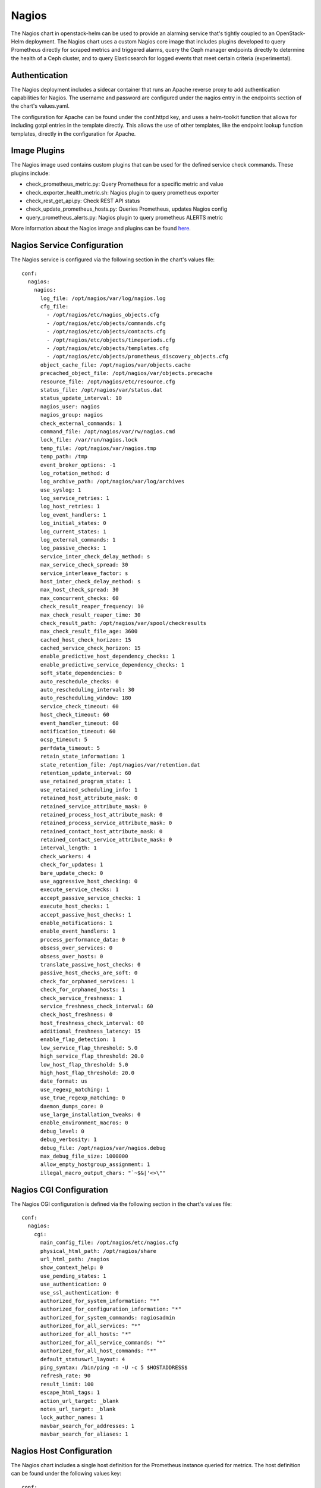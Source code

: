 Nagios
======

The Nagios chart in openstack-helm can be used to provide an alarming
service that's tightly coupled to an OpenStack-Helm deployment.  The Nagios
chart uses a custom Nagios core image that includes plugins developed to query
Prometheus directly for scraped metrics and triggered alarms, query the Ceph
manager endpoints directly to determine the health of a Ceph cluster, and to
query Elasticsearch for logged events that meet certain criteria (experimental).

Authentication
--------------

The Nagios deployment includes a sidecar container that runs an Apache reverse
proxy to add authentication capabilities for Nagios.  The username and password
are configured under the nagios entry in the endpoints section of the chart's
values.yaml.

The configuration for Apache can be found under the conf.httpd key, and uses a
helm-toolkit function that allows for including gotpl entries in the template
directly.  This allows the use of other templates, like the endpoint lookup
function templates, directly in the configuration for Apache.

Image Plugins
-------------

The Nagios image used contains custom plugins that can be used for the defined
service check commands.  These plugins include:

- check_prometheus_metric.py: Query Prometheus for a specific metric and value
- check_exporter_health_metric.sh: Nagios plugin to query prometheus exporter
- check_rest_get_api.py: Check REST API status
- check_update_prometheus_hosts.py: Queries Prometheus, updates Nagios config
- query_prometheus_alerts.py: Nagios plugin to query prometheus ALERTS metric

More information about the Nagios image and plugins can be found here_.

.. _here: https://github.com/att-comdev/nagios


Nagios Service Configuration
----------------------------

The Nagios service is configured via the following section in the chart's
values file:

::

    conf:
      nagios:
        nagios:
          log_file: /opt/nagios/var/log/nagios.log
          cfg_file:
            - /opt/nagios/etc/nagios_objects.cfg
            - /opt/nagios/etc/objects/commands.cfg
            - /opt/nagios/etc/objects/contacts.cfg
            - /opt/nagios/etc/objects/timeperiods.cfg
            - /opt/nagios/etc/objects/templates.cfg
            - /opt/nagios/etc/objects/prometheus_discovery_objects.cfg
          object_cache_file: /opt/nagios/var/objects.cache
          precached_object_file: /opt/nagios/var/objects.precache
          resource_file: /opt/nagios/etc/resource.cfg
          status_file: /opt/nagios/var/status.dat
          status_update_interval: 10
          nagios_user: nagios
          nagios_group: nagios
          check_external_commands: 1
          command_file: /opt/nagios/var/rw/nagios.cmd
          lock_file: /var/run/nagios.lock
          temp_file: /opt/nagios/var/nagios.tmp
          temp_path: /tmp
          event_broker_options: -1
          log_rotation_method: d
          log_archive_path: /opt/nagios/var/log/archives
          use_syslog: 1
          log_service_retries: 1
          log_host_retries: 1
          log_event_handlers: 1
          log_initial_states: 0
          log_current_states: 1
          log_external_commands: 1
          log_passive_checks: 1
          service_inter_check_delay_method: s
          max_service_check_spread: 30
          service_interleave_factor: s
          host_inter_check_delay_method: s
          max_host_check_spread: 30
          max_concurrent_checks: 60
          check_result_reaper_frequency: 10
          max_check_result_reaper_time: 30
          check_result_path: /opt/nagios/var/spool/checkresults
          max_check_result_file_age: 3600
          cached_host_check_horizon: 15
          cached_service_check_horizon: 15
          enable_predictive_host_dependency_checks: 1
          enable_predictive_service_dependency_checks: 1
          soft_state_dependencies: 0
          auto_reschedule_checks: 0
          auto_rescheduling_interval: 30
          auto_rescheduling_window: 180
          service_check_timeout: 60
          host_check_timeout: 60
          event_handler_timeout: 60
          notification_timeout: 60
          ocsp_timeout: 5
          perfdata_timeout: 5
          retain_state_information: 1
          state_retention_file: /opt/nagios/var/retention.dat
          retention_update_interval: 60
          use_retained_program_state: 1
          use_retained_scheduling_info: 1
          retained_host_attribute_mask: 0
          retained_service_attribute_mask: 0
          retained_process_host_attribute_mask: 0
          retained_process_service_attribute_mask: 0
          retained_contact_host_attribute_mask: 0
          retained_contact_service_attribute_mask: 0
          interval_length: 1
          check_workers: 4
          check_for_updates: 1
          bare_update_check: 0
          use_aggressive_host_checking: 0
          execute_service_checks: 1
          accept_passive_service_checks: 1
          execute_host_checks: 1
          accept_passive_host_checks: 1
          enable_notifications: 1
          enable_event_handlers: 1
          process_performance_data: 0
          obsess_over_services: 0
          obsess_over_hosts: 0
          translate_passive_host_checks: 0
          passive_host_checks_are_soft: 0
          check_for_orphaned_services: 1
          check_for_orphaned_hosts: 1
          check_service_freshness: 1
          service_freshness_check_interval: 60
          check_host_freshness: 0
          host_freshness_check_interval: 60
          additional_freshness_latency: 15
          enable_flap_detection: 1
          low_service_flap_threshold: 5.0
          high_service_flap_threshold: 20.0
          low_host_flap_threshold: 5.0
          high_host_flap_threshold: 20.0
          date_format: us
          use_regexp_matching: 1
          use_true_regexp_matching: 0
          daemon_dumps_core: 0
          use_large_installation_tweaks: 0
          enable_environment_macros: 0
          debug_level: 0
          debug_verbosity: 1
          debug_file: /opt/nagios/var/nagios.debug
          max_debug_file_size: 1000000
          allow_empty_hostgroup_assignment: 1
          illegal_macro_output_chars: "`~$&|'<>\""

Nagios CGI Configuration
------------------------

The Nagios CGI configuration is defined via the following section in the chart's
values file:

::

    conf:
      nagios:
        cgi:
          main_config_file: /opt/nagios/etc/nagios.cfg
          physical_html_path: /opt/nagios/share
          url_html_path: /nagios
          show_context_help: 0
          use_pending_states: 1
          use_authentication: 0
          use_ssl_authentication: 0
          authorized_for_system_information: "*"
          authorized_for_configuration_information: "*"
          authorized_for_system_commands: nagiosadmin
          authorized_for_all_services: "*"
          authorized_for_all_hosts: "*"
          authorized_for_all_service_commands: "*"
          authorized_for_all_host_commands: "*"
          default_statuswrl_layout: 4
          ping_syntax: /bin/ping -n -U -c 5 $HOSTADDRESS$
          refresh_rate: 90
          result_limit: 100
          escape_html_tags: 1
          action_url_target: _blank
          notes_url_target: _blank
          lock_author_names: 1
          navbar_search_for_addresses: 1
          navbar_search_for_aliases: 1

Nagios Host Configuration
-------------------------

The Nagios chart includes a single host definition for the Prometheus instance
queried for metrics.  The host definition can be found under the following
values key:

::

    conf:
      nagios:
        hosts:
          - prometheus:
              use: linux-server
              host_name: prometheus
              alias: "Prometheus Monitoring"
              address: 127.0.0.1
              hostgroups: prometheus-hosts
              check_command: check-prometheus-host-alive

The address for the Prometheus host is defined by the PROMETHEUS_SERVICE
environment variable in the deployment template, which is determined by the
monitoring entry in the Nagios chart's endpoints section.  The endpoint is then
available as a macro for Nagios to use in all Prometheus based queries.  For
example:

::

    - check_prometheus_host_alive:
        command_name: check-prometheus-host-alive
        command_line: "$USER1$/check_rest_get_api.py --url $USER2$ --warning_response_seconds 5 --critical_response_seconds 10"

The $USER2$ macro above corresponds to the Prometheus endpoint defined in the
PROMETHEUS_SERVICE environment variable.  All checks that use the
prometheus-hosts hostgroup will map back to the Prometheus host defined by this
endpoint.

Nagios HostGroup Configuration
------------------------------

The Nagios chart includes configuration values for defined host groups under the
following values key:

::

    conf:
      nagios:
        host_groups:
          - prometheus-hosts:
              hostgroup_name: prometheus-hosts
              alias: "Prometheus Virtual Host"
          - base-os:
              hostgroup_name: base-os
              alias: "base-os"

These hostgroups are used to define which group of hosts should be targeted by
a particular nagios check.  An example of a check that targets Prometheus for a
specific metric query would be:

::

    - check_ceph_monitor_quorum:
        use: notifying_service
        hostgroup_name: prometheus-hosts
        service_description: "CEPH_quorum"
        check_command: check_prom_alert!ceph_monitor_quorum_low!CRITICAL- ceph monitor quorum does not exist!OK- ceph monitor quorum exists
        check_interval: 60

An example of a check that targets all hosts for a base-os type check (memory
usage, latency, etc) would be:

::

    - check_memory_usage:
        use: notifying_service
        service_description: Memory_usage
        check_command: check_memory_usage
        hostgroup_name: base-os

These two host groups allow for a wide range of targeted checks for determining
the status of all components of an OpenStack-Helm deployment.

Nagios Command Configuration
----------------------------

The Nagios chart includes configuration values for the command definitions Nagios
will use when executing service checks. These values are found under the
following key:

::

    conf:
      nagios:
        commands:
          - send_service_snmp_trap:
              command_name: send_service_snmp_trap
              command_line: "$USER1$/send_service_trap.sh '$USER8$' '$HOSTNAME$' '$SERVICEDESC$' $SERVICESTATEID$ '$SERVICEOUTPUT$' '$USER4$' '$USER5$'"
          - send_host_snmp_trap:
              command_name: send_host_snmp_trap
              command_line: "$USER1$/send_host_trap.sh '$USER8$' '$HOSTNAME$' $HOSTSTATEID$ '$HOSTOUTPUT$' '$USER4$' '$USER5$'"
          - send_service_http_post:
              command_name: send_service_http_post
              command_line: "$USER1$/send_http_post_event.py --type service --hostname '$HOSTNAME$' --servicedesc '$SERVICEDESC$' --state_id $SERVICESTATEID$ --output '$SERVICEOUTPUT$' --monitoring_hostname '$HOSTNAME$' --primary_url '$USER6$' --secondary_url '$USER7$'"
          - send_host_http_post:
              command_name: send_host_http_post
              command_line: "$USER1$/send_http_post_event.py --type host --hostname '$HOSTNAME$' --state_id $HOSTSTATEID$ --output '$HOSTOUTPUT$' --monitoring_hostname '$HOSTNAME$' --primary_url '$USER6$' --secondary_url '$USER7$'"
          - check_prometheus_host_alive:
              command_name: check-prometheus-host-alive
              command_line: "$USER1$/check_rest_get_api.py --url $USER2$ --warning_response_seconds 5 --critical_response_seconds 10"

The list of defined commands can be modified with configuration overrides, which
allows for the ability define commands specific to an infrastructure deployment.
These commands can include querying Prometheus for metrics on dependencies for a
service to determine whether an alert should be raised, executing checks on each
host to determine network latency or file system usage, or checking each node
for issues with ntp clock skew.

Note: Since the conf.nagios.commands key contains a list of the defined commands,
the entire contents of conf.nagios.commands will need to be overridden if
additional commands are desired (due to the immutable nature of lists).

Nagios Service Check Configuration
----------------------------------

The Nagios chart includes configuration values for the service checks Nagios
will execute.  These service check commands can be found under the following
key:

::
    conf:
      nagios:
        services:
          - notifying_service:
              name: notifying_service
              use: generic-service
              flap_detection_enabled: 0
              process_perf_data: 0
              contact_groups: snmp_and_http_notifying_contact_group
              check_interval: 60
              notification_interval: 120
              retry_interval: 30
              register: 0
          - check_ceph_health:
              use: notifying_service
              hostgroup_name: base-os
              service_description: "CEPH_health"
              check_command: check_ceph_health
              check_interval: 300
          - check_hosts_health:
              use: generic-service
              hostgroup_name: prometheus-hosts
              service_description: "Nodes_health"
              check_command: check_prom_alert!K8SNodesNotReady!CRITICAL- One or more nodes are not ready.
              check_interval: 60
          - check_prometheus_replicas:
              use: notifying_service
              hostgroup_name: prometheus-hosts
              service_description: "Prometheus_replica-count"
              check_command: check_prom_alert_with_labels!replicas_unavailable_statefulset!statefulset="prometheus"!statefulset {statefulset} has lesser than configured replicas
              check_interval: 60

The Nagios service configurations define the checks Nagios will perform.  These
checks contain keys for defining: the service type to use, the host group to
target, the description of the service check, the command the check should use,
and the interval at which to trigger the service check.  These services can also
be extended to provide additional insight into the overall status of a
particular service.  These services also allow the ability to define advanced
checks for determining the overall health and liveness of a service.  For
example, a service check could trigger an alarm for the OpenStack services when
Nagios detects that the relevant database and message queue has become
unresponsive.
